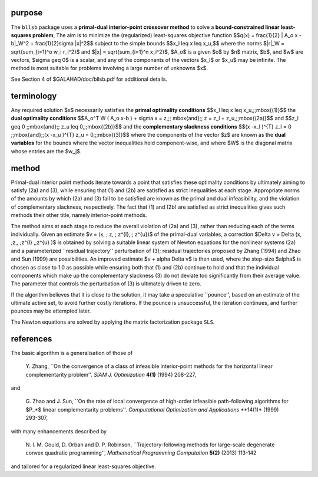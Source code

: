 purpose
-------

The ``bllsb`` package uses a **primal-dual interior-point crossover method** 
to solve a **bound-constrained linear least-squares problem**,
The aim is to minimize the (regularized) least-squares objective function
$$q(x) = \frac{1}{2} \| A_o x - b\|_W^2 +  \frac{1}{2}\sigma \|x\|^2$$ 
subject to the simple bounds
$$x_l \leq x \leq x_u,$$
where the norms $\|r\|_W = \sqrt{\sum_{i=1}^o w_i r_i^2}$
and $\|x\| = \sqrt{\sum_{i=1}^n x_i^2}$,
$A_o$ is a given  $o$ by $n$ matrix,
$b$, and $w$ are vectors, $\sigma \geq 0$ is a scalar, 
and any of the components 
of the vectors $x_l$ or $x_u$ may be infinite.
The method is most suitable for problems
involving a large number of unknowns $x$.

See Section 4 of $GALAHAD/doc/bllsb.pdf for additional details.

terminology
-----------

Any required solution $x$ necessarily satisfies
the **primal optimality conditions**
$$x_l \leq x \leq x_u,\;\;\mbox{(1)}$$
the **dual optimality conditions**
$$A_o^T W ( A_o x-b ) + \sigma x = z,\;\;  
\mbox{and}\;\; z = z_l + z_u,\;\;\mbox{(2a)}$$
and
$$z_l \geq 0 \;\;\mbox{and}\;\; z_u \leq 0,\;\;\mbox{(2b)}$$
and the **complementary slackness conditions**
$$(x -x_l )^{T} z_l = 0 \;\;\mbox{and}\;\;(x -x_u )^{T} z_u = 0,\;\;\mbox{(3)}$$
where the components of the vector $z$ are known as 
the **dual variables** for the bounds
where the vector inequalities hold component-wise,
and where $W$ is the diagonal matrix whose entries are the $w_j$.

method
------

Primal-dual interior point methods iterate towards a point that satisfies 
these optimality conditions by ultimately aiming to satisfy
(2a) and (3), while ensuring that (1) and (2b) are
satisfied as strict inequalities at each stage.
Appropriate norms of the amounts by
which (2a) and (3) fail to be satisfied are known as the
primal and dual infeasibility, and the violation of complementary slackness,
respectively. The fact that (1) and (2b) are satisfied as strict
inequalities gives such methods their other title, namely
interior-point methods.

The method aims at each stage to reduce the
overall violation of (2a) and (3),
rather than reducing each of the terms individually. Given an estimate
$v = (x, \; z, \; z^{l}, \; z^{u})$
of the primal-dual variables, a correction
$\Delta v = \Delta (x, \;z,, \;z^{l} ,\;z^{u} )$
is obtained by solving a suitable linear system of Newton equations for the
nonlinear systems (2a) and a parameterized ``residual
trajectory'' perturbation of (3); residual trajectories
proposed by Zhang (1994) and Zhao and Sun (1999) are possibilities.
An improved estimate $v + \alpha \Delta v$
is then used, where the step-size $\alpha$
is chosen as close to 1.0 as possible while ensuring both that
(1) and (2b) continue to hold and that the individual components
which make up the complementary slackness
(3) do not deviate too significantly
from their average value. The parameter that controls the perturbation
of (3) is ultimately driven to zero.

If the algorithm believes that it is close to the solution, it may take a
speculative ``pounce'', based on an estimate of the ultimate active set, 
to avoid further costly iterations. If the pounce is unsuccessful, the 
iteration continues, and further pounces may be attempted later.

The Newton equations are solved  by applying the matrix factorization 
package ``SLS``.

references
----------

The basic algorithm is a generalisation of those of

  Y. Zhang,
  ``On the convergence of a class of infeasible interior-point methods 
  for the horizontal linear complementarity problem''.
  *SIAM J. Optimization* **4(1)** (1994) 208-227,

and 

  G. Zhao and J. Sun,
  ``On the rate of local convergence of high-order infeasible 
  path-following algorithms for $P_*$ linear complementarity problems''.
  *Computational Optimization and Applications* **14(1)* (1999) 293-307,

with many enhancements described by

  N. I. M. Gould, D. Orban and D. P. Robinson,
  ``Trajectory-following methods for large-scale degenerate 
  convex quadratic programming'',
  *Mathematical Programming Computation* **5(2)** (2013) 113-142

and tailored for a regularized linear least-squares objective.
